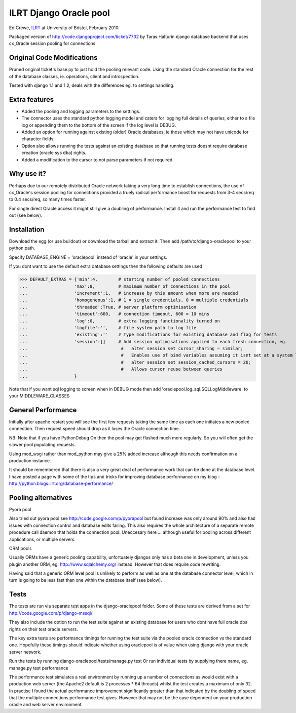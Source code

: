 ILRT Django Oracle pool
=======================

Ed Crewe, `ILRT
<http://www.ilrt.bris.ac.uk/>`_ at University of Bristol, February 2010

Packaged version of http://code.djangoproject.com/ticket/7732 by Taras Halturin
django database backend that uses cx_Oracle session pooling for connections

Original Code Modifications
---------------------------

Pruned original ticket's base.py to just hold the pooling relevant code. 
Using the standard Oracle connection for the rest of the database classes, 
ie. operations, client and introspection. 

Tested with django 1.1 and 1.2, deals with the differences eg. to settings
handling. 

Extra features
--------------

- Added the pooling and logging parameters to the settings.

- The connector uses the standard python logging model and caters for logging 
  full details of queries, either to a file log or appending them to the 
  bottom of the screen if the log level is DEBUG.

- Added an option for running against existing (older) Oracle databases, ie those 
  which may not have unicode for character fields.

- Option also allows running the tests against an existing database so that 
  running tests doesnt require database creation (oracle sys dba) rights.

- Added a modification to the cursor to not parse parameters if not required.

Why use it?
-----------

Perhaps due to our remotely distributed Oracle network taking a very long time 
to establish connections, the use of cx_Oracle's session pooling for 
connections provided a truely radical performance boost for requests 
from 3-4 secs/req to 0.4 secs/req, so many times faster.   

For single direct Oracle access it might still give a doubling of performance. 
Install it and run the performance test to find out (see below).

Installation
------------

Download the egg (or use buildout) or download the tarball and extract it. 
Then add /path/to/django-oraclepool to your python path.

Specify DATABASE_ENGINE = 'oraclepool' instead of 'oracle' in your settings.  

If you dont want to use the default extra database settings then the following defaults
are used

>>> DEFAULT_EXTRAS = {'min':4,        # starting number of pooled connections
...                  'max':8,         # maximum number of connections in the pool
...                  'increment':1,   # increase by this amount when more are needed
...                  'homogeneous':1, # 1 = single credentials, 0 = multiple credentials
...                  'threaded':True, # server platform optimisation 
...                  'timeout':600,   # connection timeout, 600 = 10 mins
...                  'log':0,         # extra logging functionality turned on
...                  'logfile':'',    # file system path to log file
...                  'existing':''    # Type modifications for existing database and flag for tests
...                  'session':[]     # Add session optimisations applied to each fresh connection, eg.
...                                    #   alter session set cursor_sharing = similar;
...                                    #   Enables use of bind variables assuming it isnt set at a system level 
...				       #   alter session set session_cached_cursors = 20;
...                                    #   Allows cursor reuse between queries   
...                  }

Note that if you want sql logging to screen when in DEBUG mode then add 
'oraclepool.log_sql.SQLLogMiddleware' to your MIDDLEWARE_CLASSES


General Performance
-------------------

Initially after apache restart you will see the first few requests taking the same time as each 
one initiates a new pooled connection. Then request speed should drop as it loses the Oracle 
connection time.

NB: Note that if you have PythonDebug On then the pool may get flushed much more regularly. 
So you will often get the slower pool populating requests.

Using mod_wsgi rather than mod_python may give a 25% added increase although this needs
confirmation on a production instance.

It should be remembered that there is also a very great deal of performance work that can be 
done at the database level. I have posted a page with some of the tips and tricks for 
improving database performance on my blog - http://python.blogs.ilrt.org/database-performance/

Pooling alternatives
--------------------

Pyora pool

Also tried out pyora pool see http://code.google.com/p/pyorapool
but found increase was only around 90% and also had 
issues with connection control and database edits failing.
This also requires the whole architecture of a separate remote procedure call daemon 
that holds the connection pool. Uneccesary here ... although useful
for pooling across different applications, or multiple servers.

ORM pools

Usually ORMs have a generic pooling capability, unfortuately djangos only has a beta one 
in development, unless you plugin another ORM, eg. http://www.sqlalchemy.org/ instead. 
However that does require code rewriting.

Having said that a generic ORM level pool is unlikely to perform as well as one at the 
database connector level, which in turn is going to be less fast than one within the 
database itself (see below).

Tests
-----

The tests are run via separate test apps in the django-oraclepool folder.
Some of these tests are derived from a set for http://code.google.com/p/django-mssql/

They also include the option to run the test suite against an existing database for users who dont
have full oracle dba rights on their test oracle servers. 

The key extra tests are performance timings for running the test suite via the pooled oracle
connection vs the standard one. Hopefully these timings should indicate whether using oraclepool is
of value when using django with your oracle server network. 

Run the tests by running django-oraclepool/tests/manage.py test 
Or run individual tests by supplying there name, eg. manage.py test performance

The performance test simulates a real environment by running up a number of connections
as would exist with a production web server (the Apache2 default is 2 processes * 64 threads)
whilst the test creates a maximum of only 32.
In practise I found the actual performance improvement significantly greater than that indicated 
by the doubling of speed that the multiple connections performance test gives. However that
may not be the case dependent on your production oracle and web server environment.






